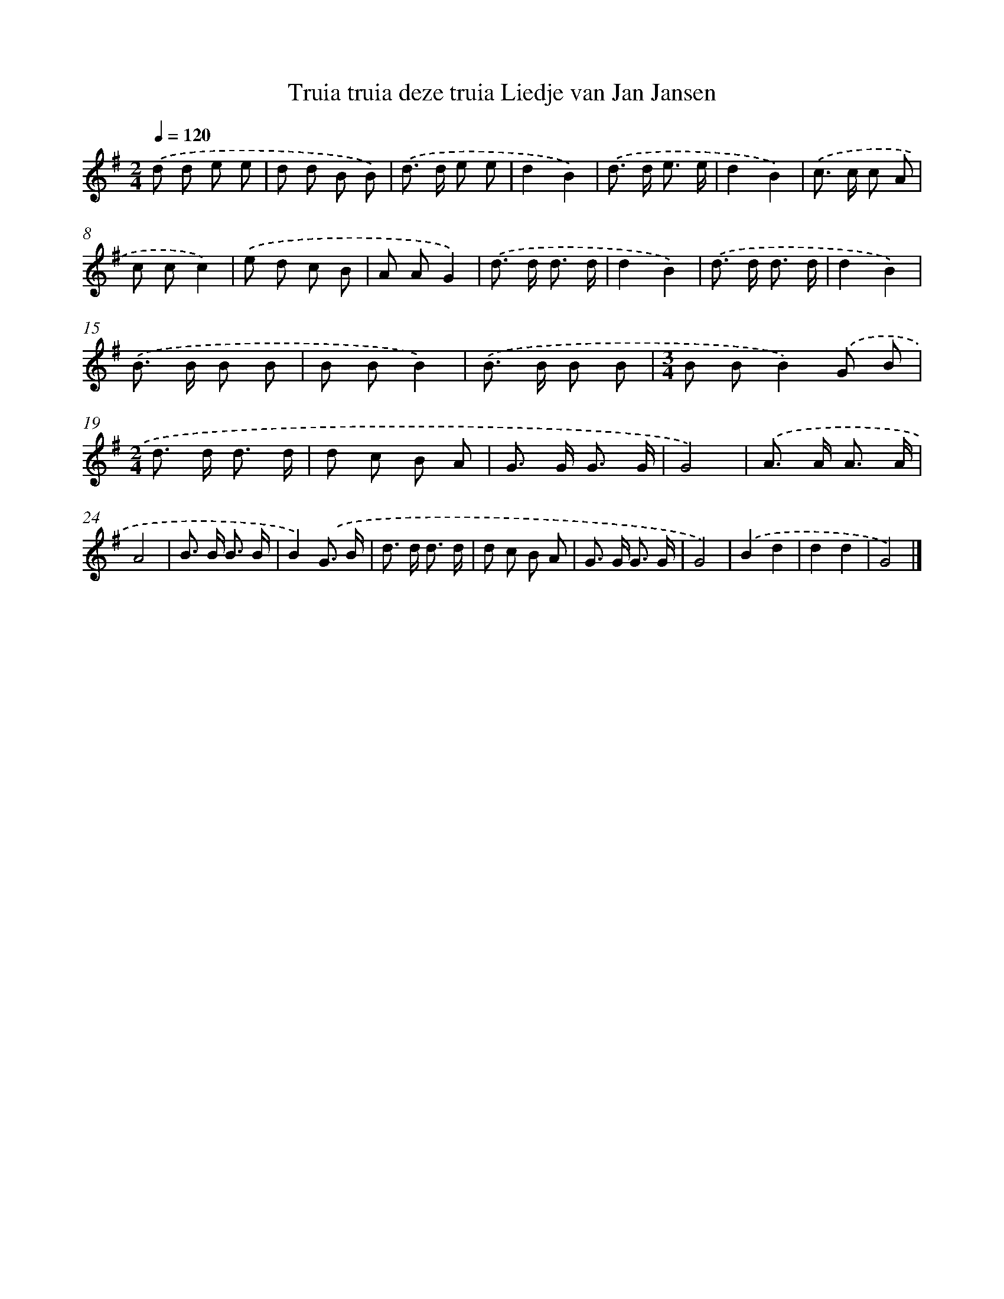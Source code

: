 X: 4776
T: Truia truia deze truia Liedje van Jan Jansen
%%abc-version 2.0
%%abcx-abcm2ps-target-version 5.9.1 (29 Sep 2008)
%%abc-creator hum2abc beta
%%abcx-conversion-date 2018/11/01 14:36:12
%%humdrum-veritas 1877962860
%%humdrum-veritas-data 1464270259
%%continueall 1
%%barnumbers 0
L: 1/8
M: 2/4
Q: 1/4=120
K: G clef=treble
.('d d e e |
d d B B) |
.('d> d e e |
d2B2) |
.('d> d e3/ e/ |
d2B2) |
.('c> c c A |
c cc2) |
.('e d c B |
A AG2) |
.('d> d d3/ d/ |
d2B2) |
.('d> d d3/ d/ |
d2B2) |
.('B> B B B |
B BB2) |
.('B> B B B |
[M:3/4]B BB2).('G B |
[M:2/4]d> d d3/ d/ |
d c B A |
G> G G3/ G/ |
G4) |
.('A> A A3/ A/ |
A4 |
B> B B3/ B/ |
B2).('G3/ B/ |
d> d d3/ d/ |
d c B A |
G> G G3/ G/ |
G4) |
.('B2d2 |
d2d2 |
G4) |]

